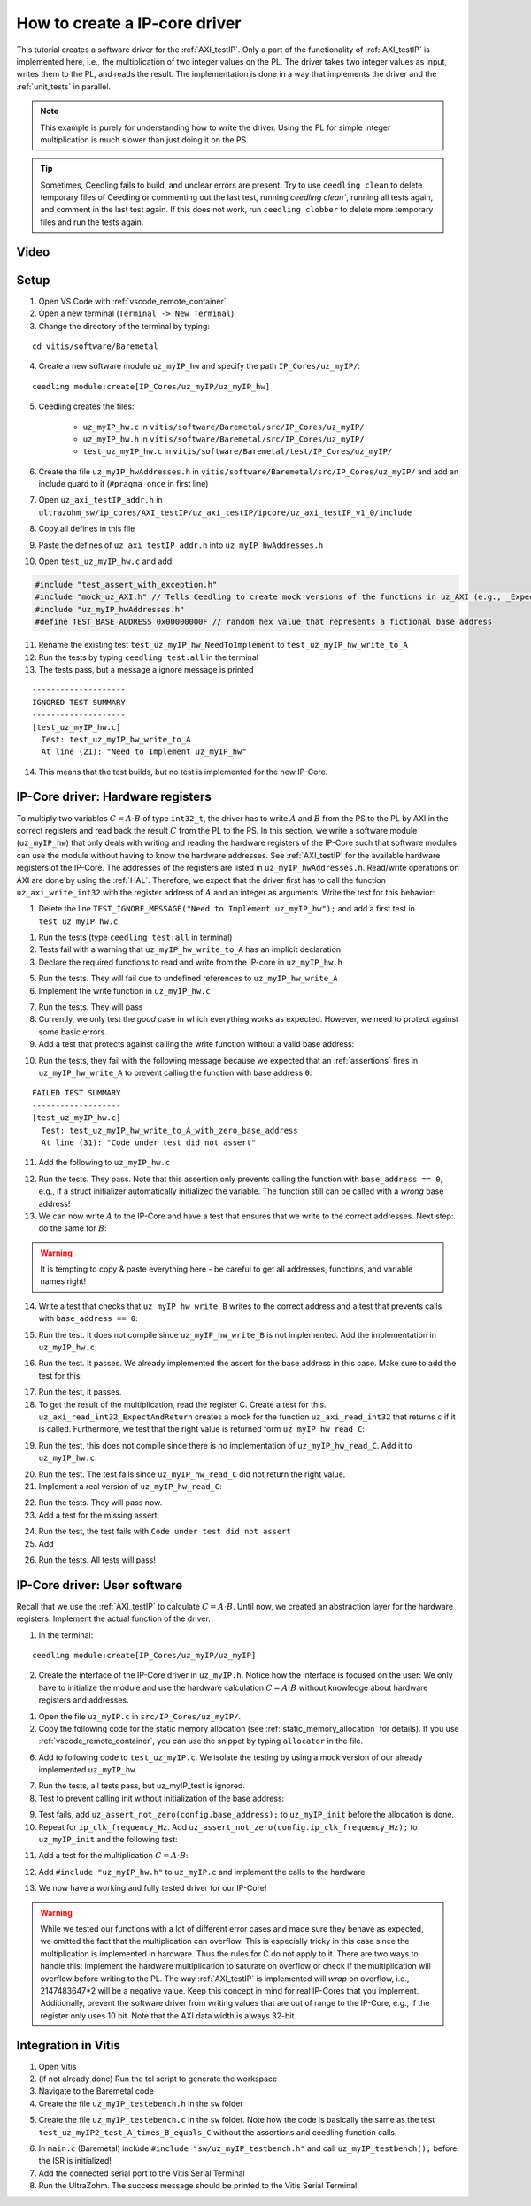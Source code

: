 .. _how_to_create_ipcore_driver:

==============================
How to create a IP-core driver
==============================

This tutorial creates a software driver for the :ref:`AXI_testIP`.
Only a part of the functionality of :ref:`AXI_testIP` is implemented here, i.e., the multiplication of two integer values on the PL.
The driver takes two integer values as input, writes them to the PL, and reads the result.
The implementation is done in a way that implements the driver and the :ref:`unit_tests` in parallel. 

.. note:: This example is purely for understanding how to write the driver. Using the PL for simple integer multiplication is much slower than just doing it on the PS.

.. tip:: Sometimes, Ceedling fails to build, and unclear errors are present. Try to use ``ceedling clean`` to delete temporary files of Ceedling or commenting out the last test, running `ceedling clean``, running all tests again, and comment in the last test again. If this does not work, run ``ceedling clobber`` to delete more temporary files and run the tests again.

Video
=====

.. youtube::  dbbIwcfGKk8


Setup
=====

1. Open VS Code with :ref:`vscode_remote_container`
2. Open a new terminal (``Terminal -> New Terminal``)
3. Change the directory of the terminal by typing:
  
::

  cd vitis/software/Baremetal
    
4. Create a new software module ``uz_myIP_hw`` and specify the path ``IP_Cores/uz_myIP/``:
  
::
    
  ceedling module:create[IP_Cores/uz_myIP/uz_myIP_hw]

5. Ceedling creates the files:
    
    - ``uz_myIP_hw.c`` in ``vitis/software/Baremetal/src/IP_Cores/uz_myIP/``
    - ``uz_myIP_hw.h`` in ``vitis/software/Baremetal/src/IP_Cores/uz_myIP/``
    - ``test_uz_myIP_hw.c`` in ``vitis/software/Baremetal/test/IP_Cores/uz_myIP/``

6. Create the file ``uz_myIP_hwAddresses.h`` in ``vitis/software/Baremetal/src/IP_Cores/uz_myIP/`` and add an include guard to it (``#pragma once`` in first line)
7. Open ``uz_axi_testIP_addr.h`` in ``ultrazohm_sw/ip_cores/AXI_testIP/uz_axi_testIP/ipcore/uz_axi_testIP_v1_0/include``
8. Copy all defines in this file
9. Paste the defines of ``uz_axi_testIP_addr.h`` into ``uz_myIP_hwAddresses.h``
10. Open ``test_uz_myIP_hw.c`` and add:


.. code-block:: c

  #include "test_assert_with_exception.h"
  #include "mock_uz_AXI.h" // Tells Ceedling to create mock versions of the functions in uz_AXI (e.g., _Expect)
  #include "uz_myIP_hwAddresses.h"
  #define TEST_BASE_ADDRESS 0x00000000F // random hex value that represents a fictional base address

11. Rename the existing test ``test_uz_myIP_hw_NeedToImplement`` to ``test_uz_myIP_hw_write_to_A``
12. Run the tests by typing ``ceedling test:all`` in the terminal
13. The tests pass, but a message a ignore message is printed

::

  --------------------
  IGNORED TEST SUMMARY
  --------------------
  [test_uz_myIP_hw.c]
    Test: test_uz_myIP_hw_write_to_A
    At line (21): "Need to Implement uz_myIP_hw"

14. This means that the test builds, but no test is implemented for the new IP-Core.

IP-Core driver: Hardware registers
==================================

To multiply two variables :math:`C=A \cdot B` of type ``int32_t``, the driver has to write :math:`A` and :math:`B` from the PS to the PL by AXI in the correct registers and read back the result :math:`C` from the PL to the PS.
In this section, we write a software module (``uz_myIP_hw``) that only deals with writing and reading the hardware registers of the IP-Core such that software modules can use the module without having to know the hardware addresses.
See :ref:`AXI_testIP` for the available hardware registers of the IP-Core.
The addresses of the registers are listed in ``uz_myIP_hwAddresses.h``.
Read/write operations on AXI are done by using the :ref:`HAL`.
Therefore, we expect that the driver first has to call the function ``uz_axi_write_int32`` with the register address of :math:`A` and an integer as arguments.
Write the test for this behavior:

1. Delete the line ``TEST_IGNORE_MESSAGE("Need to Implement uz_myIP_hw");`` and add a first test in ``test_uz_myIP_hw.c``.

.. code-block:: c
   :linenos:

   void test_uz_myIP_hw_write_to_A(void)
   {
       int a=-10;
       // Test passes if uz_axi_write_int32 is called once with these arguments
       uz_axi_write_int32_Expect(TEST_BASE_ADDRESS+A_int32_Data_uz_axi_testIP,a); 
       uz_myIP_hw_write_A(TEST_BASE_ADDRESS,a);
   }

1. Run the tests (type ``ceedling test:all`` in terminal)
2. Tests fail with a warning that ``uz_myIP_hw_write_to_A`` has an implicit declaration
3. Declare the required functions to read and write from the IP-core in ``uz_myIP_hw.h``

.. code-block:: c
   :linenos:
   :caption: ``uz_myIP_hw.h``

   #ifndef UZ_MYIP_HW_H
   #define UZ_MYIP_HW_H
   #include <stdint.h>
   void uz_myIP_hw_write_A(uint32_t base_address,int32_t A);
   void uz_myIP_hw_write_B(uint32_t base_address,int32_t B);
   int32_t uz_myIP_hw_read_C(uint32_t base_address);
   #endif // UZ_MYIP_HW_H

5. Run the tests. They will fail due to undefined references to ``uz_myIP_hw_write_A``
6. Implement the write function in ``uz_myIP_hw.c``

.. code-block:: c
   :linenos:
   :caption: ``uz_myIP_hw.c``

   #include "uz_myIP_hw.h"
   #include "uz_myIP_hwAddresses.h"
   #include "../../uz/uz_AXI.h"
   
   void uz_myIP_hw_write_A(uint32_t base_address,int32_t A){
       uz_axi_write_int32(base_address+A_int32_Data_uz_axi_testIP,A);    
   }

7. Run the tests. They will pass
8. Currently, we only test the *good* case in which everything works as expected. However, we need to protect against some basic errors.
9. Add a test that protects against calling the write function without a valid base address:

.. code-block:: c
   :linenos:
   :caption: Testing asserts

   void test_uz_myIP_hw_write_to_A_with_zero_base_address(void)
   {
       int a=-10;
       // Tell the test that we do not care how often this function is called
       uz_axi_write_int32_Ignore();
       // Test passes if an assert fails in the function under test
       TEST_ASSERT_FAIL_ASSERT(uz_myIP_hw_write_A(0,a))
   }

10. Run the tests, they fail with the following message because we expected that an :ref:`assertions` fires in ``uz_myIP_hw_write_A`` to prevent calling the function with base address ``0``:

::

  FAILED TEST SUMMARY
  -------------------
  [test_uz_myIP_hw.c]
    Test: test_uz_myIP_hw_write_to_A_with_zero_base_address
    At line (31): "Code under test did not assert"

11. Add the following to ``uz_myIP_hw.c``

.. code-block:: c
   :linenos:
   :caption: ``uz_myIP_hw.c`` with assert to prevent call with ``base_address == 0``

   #include "uz_myIP_hw.h"
   #include "uz_myIP_hwAddresses.h"
   #include "../../uz/uz_AXI.h"
   #include "../../uz/uz_HAL.h"
   
   void uz_myIP_hw_write_A(uint32_t base_address,int32_t A){
       uz_assert_not_zero(base_address);
       uz_axi_write_int32(base_address+A_int32_Data_uz_axi_testIP,A);    
   }

12. Run the tests. They pass. Note that this assertion only prevents calling the function with ``base_address == 0``, e.g., if a struct initializer automatically initialized the variable. The function still can be called with a *wrong* base address!

13. We can now write :math:`A` to the IP-Core and have a test that ensures that we write to the correct addresses. Next step: do the same for :math:`B`:

.. warning:: It is tempting to copy & paste everything here - be careful to get all addresses, functions, and variable names right!

14. Write a test that checks that ``uz_myIP_hw_write_B`` writes to the correct address and a test that prevents calls with ``base_address == 0``:

.. code-block:: c
   :linenos:
   :caption: Test for writing to register B

   void test_uz_myIP_hw_write_to_B(void)
   {
       int b=100;
       uz_axi_write_int32_Expect(TEST_BASE_ADDRESS+B_int32_Data_uz_axi_testIP,b);
       uz_myIP_hw_write_B(TEST_BASE_ADDRESS,b);
   }
   
15. Run the test. It does not compile since ``uz_myIP_hw_write_B`` is not implemented. Add the implementation in ``uz_myIP_hw.c``:

.. code-block:: c
   :linenos:
   :caption: Function to write to register B_int32_Data_uz_axi_testIP

   void uz_myIP_hw_write_B(uint32_t base_address,int32_t B){
   uz_assert_not_zero(base_address);
   uz_axi_write_int32(base_address+B_int32_Data_uz_axi_testIP,B);    
   }

16. Run the test. It passes. We already implemented the assert for the base address in this case. Make sure to add the test for this:

.. code-block:: c
   :linenos:
   :caption: Test that assert fires in write to b

   void test_uz_myIP_hw_write_to_B_with_zero_base_address(void)
   {
       int b=2;
       uz_axi_write_int32_Ignore();
       TEST_ASSERT_FAIL_ASSERT(uz_myIP_hw_write_B(0,b))
   }

17. Run the test, it passes.
18. To get the result of the multiplication, read the register C. Create a test for this. ``uz_axi_read_int32_ExpectAndReturn`` creates a mock for the function ``uz_axi_read_int32`` that returns ``c`` if it is called. Furthermore, we test that the right value is returned form ``uz_myIP_hw_read_C``:

.. code-block:: c
   :linenos:
   :caption: Test that ``uz_myIP_hw_read_C`` returns the correct value

   void test_uz_myIP_hw_read_from_C(void)
   {
       int c=101230;
       uz_axi_read_int32_ExpectAndReturn(TEST_BASE_ADDRESS+C_int32_Data_uz_axi_testIP,c);
       int c_readback=uz_myIP_hw_read_C(TEST_BASE_ADDRESS);
       TEST_ASSERT_EQUAL_INT(c,c_readback);
   }

19. Run the test, this does not compile since there is no implementation of ``uz_myIP_hw_read_C``. Add it to ``uz_myIP_hw.c``:

.. code-block:: c
   :linenos:
   :caption: Implementation of ``uz_myIP_hw_read_C``

   int32_t uz_myIP_hw_read_C(uint32_t base_address){
       
   }

20. Run the test. The test fails since ``uz_myIP_hw_read_C`` did not return the right value.
21. Implement a real version of ``uz_myIP_hw_read_C``:

.. code-block:: c
   :linenos:
   :caption: Implementation of ``uz_myIP_hw_read_C`` with right return value

   int32_t uz_myIP_hw_read_C(uint32_t base_address){
   return (uz_axi_read_int32(base_address+C_int32_Data_uz_axi_testIP));
   }

22. Run the tests. They will pass now.
23. Add a test for the missing assert:

.. code-block:: c
   :linenos:
   :caption: Assert test for read C function

   void test_uz_myIP_hw_read_C_with_zero_base_address(void)
   {
       int c=123;
       // Ignores how often the read function is called and returns (c)
       uz_axi_read_int32_IgnoreAndReturn(c);
       TEST_ASSERT_FAIL_ASSERT(uz_myIP_hw_read_C(0));
   }

24. Run the test, the test fails with ``Code under test did not assert``
25. Add 

.. code-block:: c
   :linenos:
   :caption: Add assert to read C function

   int32_t uz_myIP_hw_read_C(uint32_t base_address){
   uz_assert_not_zero(base_address);
   return (uz_axi_read_int32(base_address+C_int32_Data_uz_axi_testIP));
   }

26. Run the tests. All tests will pass!

IP-Core driver: User software
=============================

Recall that we use the :ref:`AXI_testIP` to calculate :math:`C=A \cdot B`.
Until now, we created an abstraction layer for the hardware registers.
Implement the actual function of the driver. 

1. In the terminal:

::

  ceedling module:create[IP_Cores/uz_myIP/uz_myIP]

2. Create the interface of the IP-Core driver in ``uz_myIP.h``. Notice how the interface is focused on the user: We only have to initialize the module and use the hardware calculation :math:`C=A \cdot B` without knowledge about hardware registers and addresses.

.. code-block:: c
   :linenos:
   :caption: Software interface of IP-Core

   #ifndef UZ_MYIP_H
   #define UZ_MYIP_H
   #include <stdint.h>
   
   /**
    * @brief Data type for object myIP
    * 
    */
   typedef struct uz_myIP_t uz_myIP_t;
   
   /**
    * @brief Configuration struct for myIP
    * 
    */
   struct uz_myIP_config_t{
       uint32_t base_address; /**< Base address of the IP-Core */
       uint32_t ip_clk_frequency_Hz; /**< Clock frequency of the IP-Core */
   };
   
   /**
    * @brief Initializes and instance of the myIP driver
    * 
    * @param config Configuration values for the IP-Core
    * @return Pointer to initialized instance 
    */
   uz_myIP_t* uz_myIP_init(struct uz_myIP_config_t config);
   
   /**
    * @brief Calculates C=A*B
    * 
    * @param self Pointer to IP-Core instance that was initialized with init function
    * @param A First factor
    * @param B Second factor
    * @return Product of A times B
    */
   int32_t uz_myIP_multiply(uz_myIP_t* self, int32_t A, int32_t B);
   
   #endif // UZ_MYIP_H

1. Open the file ``uz_myIP.c`` in ``src/IP_Cores/uz_myIP/``.
2. Copy the following code for the static memory allocation (see :ref:`static_memory_allocation` for details). If you use :ref:`vscode_remote_container`, you can use the snippet by typing ``allocator`` in the file.

.. code-block:: c
   :linenos:
   :caption: Boilerplate code and static allocation for the module

   #include "../uz_global_configuration.h" 
   #if UZ_MYIP_MAX_INSTANCES > 0U
   #include "uz_myIP.h"
   #include "../../uz/uz_HAL.h"
   
   struct uz_myIP_t {
       bool is_ready;
       struct uz_myIP_config_t config;
   };
   
   static size_t instance_counter = 0U;
   static uz_myIP_t instances[UZ_MYIP_MAX_INSTANCES] = { 0 };
   
   static uz_myIP_t* uz_myIP_allocation(void);
   
   static uz_myIP_t* uz_myIP_allocation(void){
       uz_assert(instance_counter < UZ_MYIP_MAX_INSTANCES);
       uz_myIP_t* self = &instances[instance_counter];
       uz_assert_false(self->is_ready);
       instance_counter++;
       self->is_ready = true;
       return (self);
   }
   
   uz_myIP_t* uz_myIP_init(struct uz_myIP_config_t config){
       uz_myIP_t* self = uz_myIP_allocation();
       self->config=config;
       return (self);
   }

6. Add to following code to ``test_uz_myIP.c``. We isolate the testing by using a mock version of our already implemented ``uz_myIP_hw``.
   
.. code-block:: c
   :linenos:
   :caption: ``test_uz_myIP.c`` test setup


   #include "test_assert_with_exception.h"
   #include "uz_myIP.h"
   #include "mock_uz_myIP_hw.h" // Mock the _hw functions to isolate testing
   #include <stdint.h>

   #define TEST_BASE_ADDRESS 0x0000000A
   #define TEST_IP_CORE_FRQ 100000000U

7. Run the tests, all tests pass, but uz_myIP_test is ignored.
8. Test to prevent calling init without initialization of the base address:

.. code-block:: c
   :linenos:

   void test_uz_myIP2_fail_assert_if_base_address_is_zero(void)
   {
       struct uz_myIP2_config_t config={
           .ip_clk_frequency_Hz=TEST_IP_CORE_FRQ
       };
       TEST_ASSERT_FAIL_ASSERT(uz_myIP2_init(config) );
   }

9. Test fails, add ``uz_assert_not_zero(config.base_address);`` to ``uz_myIP_init`` before the allocation is done.
10. Repeat for ``ip_clk_frequency_Hz``. Add ``uz_assert_not_zero(config.ip_clk_frequency_Hz);`` to ``uz_myIP_init`` and the following test:

.. code-block:: c
   :linenos:

   void test_uz_myIP2_fail_assert_if_ip_frequency_is_zero(void)
   {
       struct uz_myIP2_config_t config={
           .base_address=TEST_BASE_ADDRESS
       };
       TEST_ASSERT_FAIL_ASSERT(uz_myIP2_init(config) );
   }

11. Add a test for the multiplication :math:`C=A \cdot B`:
   
.. code-block:: c
   :linenos:

   void test_uz_myIP2_test_A_times_B_equals_C(void)
   {
       struct uz_myIP2_config_t config={
           .base_address= TEST_BASE_ADDRESS,
           .ip_clk_frequency_Hz=TEST_IP_CORE_FRQ
       };
       uz_myIP2_t *instance = uz_myIP2_init(config);
       int32_t a = -10;
       int32_t b = 200;
       uz_myIP2_hw_write_A_Expect(TEST_BASE_ADDRESS, a);
       uz_myIP2_hw_write_B_Expect(TEST_BASE_ADDRESS, b);
       uz_myIP2_hw_read_C_ExpectAndReturn(TEST_BASE_ADDRESS, a * b);
       int32_t c = uz_myIP2_multiply(instance, a, b);
       TEST_ASSERT_EQUAL_INT32(a * b, c);
   }

12. Add ``#include "uz_myIP_hw.h"`` to ``uz_myIP.c`` and implement the calls to the hardware

.. code-block:: c
   :linenos:

   int32_t uz_myIP2_multiply(uz_myIP2_t* self, int32_t A, int32_t B){
   uz_assert_not_NULL(self);
   uz_assert(self->is_ready);
   uz_myIP2_hw_write_A(self->config.base_address,A);
   uz_myIP2_hw_write_B(self->config.base_address,B);
   return (uz_myIP2_hw_read_C(self->config.base_address));
   }

13.  We now have a working and fully tested driver for our IP-Core! 

.. warning:: While we tested our functions with a lot of different error cases and made sure they behave as expected, we omitted the fact that the multiplication can overflow. This is especially tricky in this case since the multiplication is implemented in hardware. Thus the rules for C do not apply to it. There are two ways to handle this: implement the hardware multiplication to saturate on overflow or check if the multiplication will overflow before writing to the PL. The way :ref:`AXI_testIP` is implemented will *wrap* on overflow, i.e., 2147483647*2 will be a negative value. Keep this concept in mind for real IP-Cores that you implement. Additionally, prevent the software driver from writing values that are out of range to the IP-Core, e.g., if the register only uses 10 bit. Note that the AXI data width is always 32-bit.

Integration in Vitis
====================

1. Open Vitis
2. (if not already done) Run the tcl script to generate the workspace
3. Navigate to the Baremetal code
4. Create the file ``uz_myIP_testebench.h`` in the ``sw`` folder

.. code-block:: c
   :linenos:

   #pragma once

   void uz_myIP_testbench(void);

5. Create the file ``uz_myIP_testebench.c`` in the ``sw`` folder. Note how the code is basically the same as the test ``test_uz_myIP2_test_A_times_B_equals_C`` without the assertions and ceedling function calls.

.. code-block:: c
   :linenos:

   #include "uz_myIP_testbench.h"
   #include "../uz/uz_HAL.h"
   #include "../IP_Cores/uz_myIP/uz_myIP.h"
   #include "../IP_Cores/uz_myIP/uz_myIP_staticAllocator.h"
   
   void uz_myIP_testbench(void){
       struct uz_myIP2_config_t config={
            .base_address= TEST_BASE_ADDRESS,
            .ip_clk_frequency_Hz=TEST_IP_CORE_FRQ
       };
       uz_myIP2_t *instance = uz_myIP2_init(config);
       int32_t a = -10;
       int32_t b = 200;
       int32_t c = uz_myIP2_multiply(instance, a, b);
       uz_printf("Hardware multiply: %i, Software multiply: %i\n", c, a*b);
       if (c==a*b){
         uz_printf("Success: hardware and software multiply are equal! \n");
       }else{
         uz_printf("Fail: hardware and software multiply are NOT equal! \n");
       }
   
       while(1){
         // do nothing and loop forever
       }
   }

6. In ``main.c`` (Baremetal) include ``#include "sw/uz_myIP_testbench.h"`` and call ``uz_myIP_testbench();`` before the ISR is initialized!
7. Add the connected serial port to the Vitis Serial Terminal
8. Run the UltraZohm. The success message should be printed to the Vitis Serial Terminal.